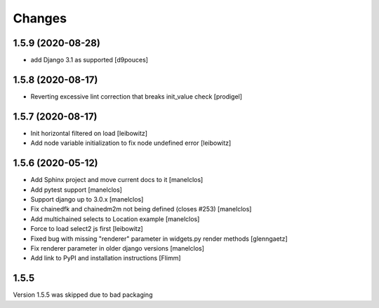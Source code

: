 Changes
=======

1.5.9 (2020-08-28)
------------------

- add Django 3.1 as supported
  [d9pouces]


1.5.8 (2020-08-17)
------------------

- Reverting excessive lint correction that breaks init_value check
  [prodigel]


1.5.7 (2020-08-17)
------------------

- Init horizontal filtered on load
  [leibowitz]
- Add node variable initialization to fix node undefined error
  [leibowitz]


1.5.6 (2020-05-12)
------------------

- Add Sphinx project and move current docs to it
  [manelclos]
- Add pytest support
  [manelclos]
- Support django up to 3.0.x
  [manelclos]
- Fix chainedfk and chainedm2m not being defined (closes #253)
  [manelclos]
- Add multichained selects to Location example
  [manelclos]
- Force to load select2 js first
  [leibowitz]
- Fixed bug with missing "renderer" parameter in widgets.py render methods
  [glenngaetz]
- Fix renderer parameter in older django versions
  [manelclos]
- Add link to PyPI and installation instructions
  [Flimm]


1.5.5
-----

Version 1.5.5 was skipped due to bad packaging
